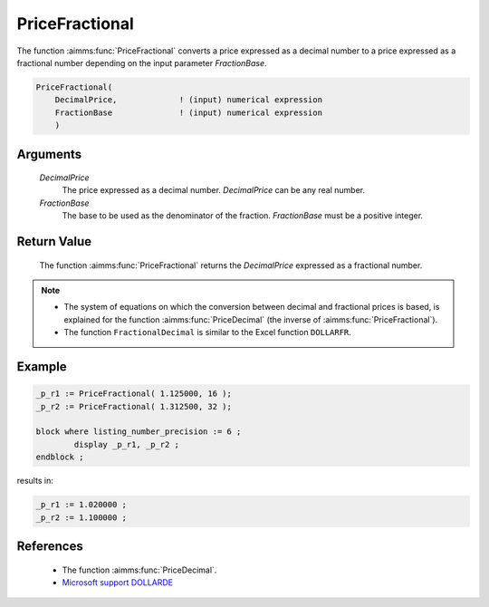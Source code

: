 .. aimms:function:: PriceFractional(DecimalPrice, FractionBase)

.. _PriceFractional:

PriceFractional
===============

The function :aimms:func:`PriceFractional` converts a price expressed as a decimal
number to a price expressed as a fractional number depending on the
input parameter *FractionBase*.

.. code-block:: aimms

    PriceFractional(
        DecimalPrice,             ! (input) numerical expression
        FractionBase              ! (input) numerical expression
        )

Arguments
---------

    *DecimalPrice*
        The price expressed as a decimal number. *DecimalPrice* can be any real
        number.

    *FractionBase*
        The base to be used as the denominator of the fraction. *FractionBase*
        must be a positive integer.

Return Value
------------

    The function :aimms:func:`PriceFractional` returns the *DecimalPrice* expressed as
    a fractional number.

.. note::

    -  The system of equations on which the conversion between decimal and
       fractional prices is based, is explained for the function :aimms:func:`PriceDecimal`
       (the inverse of :aimms:func:`PriceFractional`).

    -  The function ``FractionalDecimal`` is similar to the Excel function
       ``DOLLARFR``.


Example
--------

.. code-block:: aimms

	_p_r1 := PriceFractional( 1.125000, 16 );
	_p_r2 := PriceFractional( 1.312500, 32 );

	block where listing_number_precision := 6 ;
		display _p_r1, _p_r2 ;
	endblock ;
    
results in:

.. code-block:: aimms

    _p_r1 := 1.020000 ;
    _p_r2 := 1.100000 ;


References
-----------

    *   The function :aimms:func:`PriceDecimal`.

    *   `Microsoft support DOLLARDE <https://support.microsoft.com/en-us/office/dollarfr-function-0835d163-3023-4a33-9824-3042c5d4f495>`_

